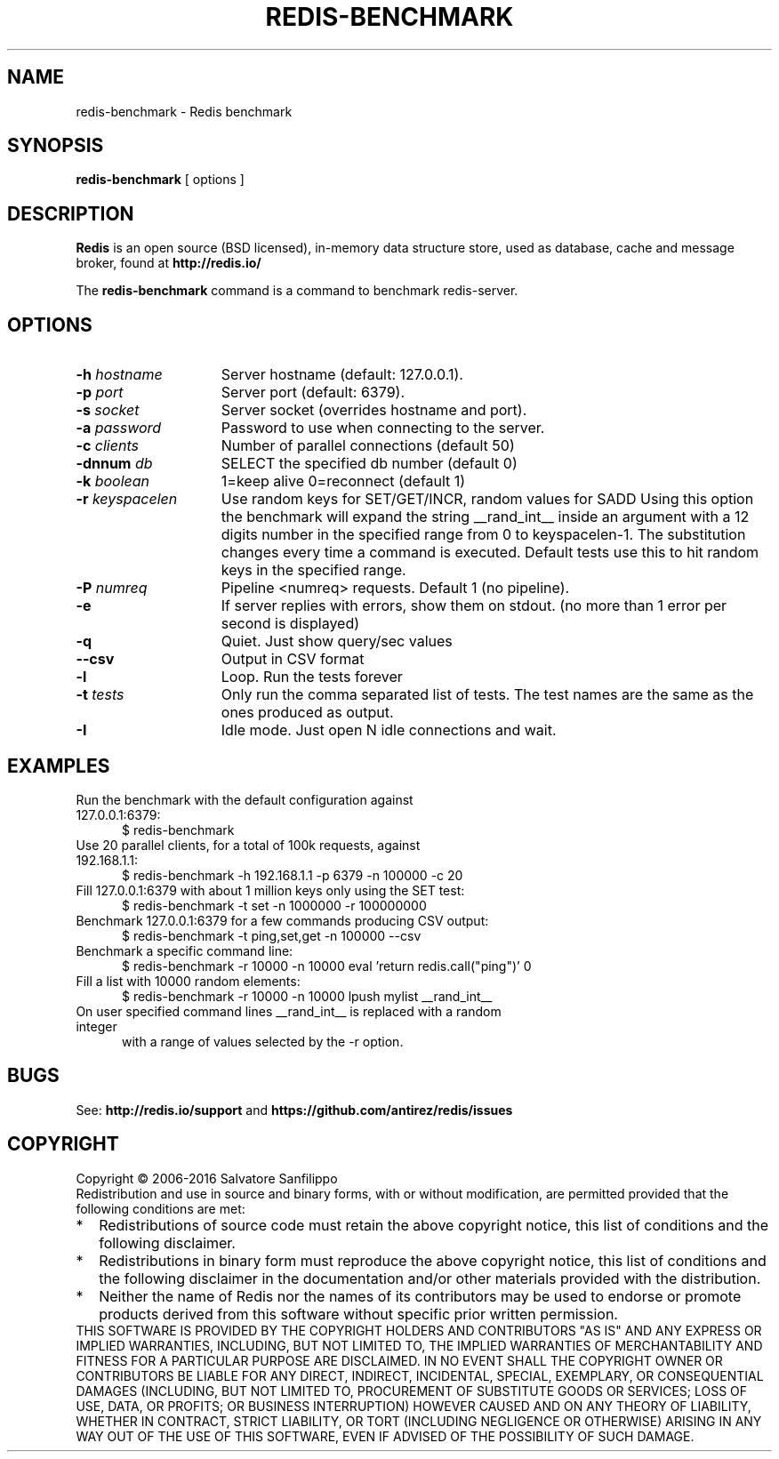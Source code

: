 .TH REDIS-BENCHMARK 1 "2016" "Redis" "User commands"
.SH NAME
redis\-benchmark \- Redis benchmark

.SH SYNOPSIS
.B redis\-benchmark
[ options ]
.LP

.SH DESCRIPTION
\fBRedis\fP is an open source (BSD licensed), in-memory data structure store,
used as database, cache and message broker, found at
.B http://redis.io/

The \fBredis\-benchmark\fP command is a command to benchmark redis-server.

.SH OPTIONS
.TP 15
.B \-h \fIhostname\fP
Server hostname (default: 127.0.0.1).
.TP
.B \-p \fIport\fP
Server port (default: 6379).
.TP
.B \-s \fIsocket\fP
Server socket (overrides hostname and port).
.TP
.B \-a \fIpassword\fP
Password to use when connecting to the server.
.TP
.B \-c \fIclients\fP
Number of parallel connections (default 50)
.TP
.B \-dnnum \fIdb\fP
SELECT the specified db number (default 0)
.TP
.B \-k \fIboolean\fP
1=keep alive 0=reconnect (default 1)
.TP
.B \-r \fIkeyspacelen\fP
Use random keys for SET/GET/INCR, random values for SADD
Using this option the benchmark will expand the string __rand_int__
inside an argument with a 12 digits number in the specified range
from 0 to keyspacelen-1. The substitution changes every time a command
is executed. Default tests use this to hit random keys in the
specified range.
.TP
.B \-P \fInumreq\fP
Pipeline <numreq> requests. Default 1 (no pipeline).
.TP
.B \-e
If server replies with errors, show them on stdout.
(no more than 1 error per second is displayed)
.TP
.B \-q
Quiet. Just show query/sec values
.TP
.B \-\-csv
Output in CSV format
.TP
.B \-l
Loop. Run the tests forever
.TP
.B \-t \fItests\fP
Only run the comma separated list of tests. The test
names are the same as the ones produced as output.
.TP
.B \-I
Idle mode. Just open N idle connections and wait.

.SH EXAMPLES
.TP 5
Run the benchmark with the default configuration against 127.0.0.1:6379:
$ redis\-benchmark
.TP
Use 20 parallel clients, for a total of 100k requests, against 192.168.1.1:
$ redis-benchmark \-h 192.168.1.1 \-p 6379 \-n 100000 \-c 20
.TP
Fill 127.0.0.1:6379 with about 1 million keys only using the SET test:
$ redis\-benchmark \-t set \-n 1000000 \-r 100000000
.TP
Benchmark 127.0.0.1:6379 for a few commands producing CSV output:
$ redis\-benchmark \-t ping,set,get \-n 100000 \-\-csv
.TP
Benchmark a specific command line:
$ redis\-benchmark \-r 10000 \-n 10000 eval 'return redis.call("ping")' 0
.TP
Fill a list with 10000 random elements:
$ redis\-benchmark \-r 10000 \-n 10000 lpush mylist __rand_int__
.TP
On user specified command lines __rand_int__ is replaced with a random integer
with a range of values selected by the -r option.


.SH BUGS
See:
.PD 0
.B http://redis.io/support
and
.B https://github.com/antirez/redis/issues

.SH COPYRIGHT
Copyright \(co 2006\-2016
Salvatore Sanfilippo
.P
Redistribution and use in source and binary forms, with or without
modification, are permitted provided that the following conditions are met:
.TP 2
*
Redistributions of source code must retain the above copyright notice,
this list of conditions and the following disclaimer.
.TP
*
Redistributions in binary form must reproduce the above copyright
notice, this list of conditions and the following disclaimer in the
documentation and/or other materials provided with the distribution.
.TP
*
Neither the name of Redis nor the names of its contributors may be used
to endorse or promote products derived from this software without specific
prior written permission.
.P
THIS SOFTWARE IS PROVIDED BY THE COPYRIGHT HOLDERS AND CONTRIBUTORS "AS IS" AND
ANY EXPRESS OR IMPLIED WARRANTIES, INCLUDING, BUT NOT LIMITED TO, THE IMPLIED
WARRANTIES OF MERCHANTABILITY AND FITNESS FOR A PARTICULAR PURPOSE ARE
DISCLAIMED. IN NO EVENT SHALL THE COPYRIGHT OWNER OR CONTRIBUTORS BE LIABLE FOR
ANY DIRECT, INDIRECT, INCIDENTAL, SPECIAL, EXEMPLARY, OR CONSEQUENTIAL DAMAGES
(INCLUDING, BUT NOT LIMITED TO, PROCUREMENT OF SUBSTITUTE GOODS OR SERVICES;
LOSS OF USE, DATA, OR PROFITS; OR BUSINESS INTERRUPTION) HOWEVER CAUSED AND ON
ANY THEORY OF LIABILITY, WHETHER IN CONTRACT, STRICT LIABILITY, OR TORT
(INCLUDING NEGLIGENCE OR OTHERWISE) ARISING IN ANY WAY OUT OF THE USE OF THIS
SOFTWARE, EVEN IF ADVISED OF THE POSSIBILITY OF SUCH DAMAGE.
